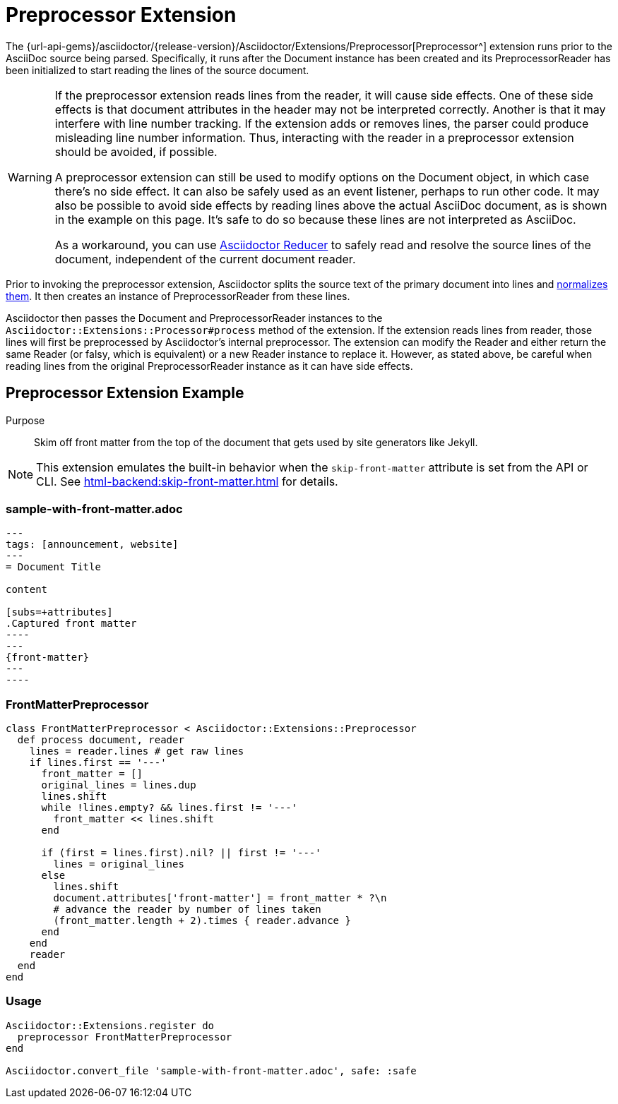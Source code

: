 = Preprocessor Extension
:navtitle: Preprocessor

The {url-api-gems}/asciidoctor/{release-version}/Asciidoctor/Extensions/Preprocessor[Preprocessor^] extension runs prior to the AsciiDoc source being parsed.
Specifically, it runs after the Document instance has been created and its PreprocessorReader has been initialized to start reading the lines of the source document.

[WARNING]
====
If the preprocessor extension reads lines from the reader, it will cause side effects.
One of these side effects is that document attributes in the header may not be interpreted correctly.
Another is that it may interfere with line number tracking.
If the extension adds or removes lines, the parser could produce misleading line number information.
Thus, interacting with the reader in a preprocessor extension should be avoided, if possible.

A preprocessor extension can still be used to modify options on the Document object, in which case there's no side effect.
It can also be safely used as an event listener, perhaps to run other code.
It may also be possible to avoid side effects by reading lines above the actual AsciiDoc document, as is shown in the example on this page.
It's safe to do so because these lines are not interpreted as AsciiDoc.

As a workaround, you can use https://github.com/asciidoctor/asciidoctor-reducer[Asciidoctor Reducer] to safely read and resolve the source lines of the document, independent of the current document reader.
====

Prior to invoking the preprocessor extension, Asciidoctor splits the source text of the primary document into lines and xref:asciidoc::normalization.adoc[normalizes them].
It then creates an instance of PreprocessorReader from these lines.

Asciidoctor then passes the Document and PreprocessorReader instances to the `Asciidoctor::Extensions::Processor#process` method of the extension.
If the extension reads lines from reader, those lines will first be preprocessed by Asciidoctor's internal preprocessor.
The extension can modify the Reader and either return the same Reader (or falsy, which is equivalent) or a new Reader instance to replace it.
However, as stated above, be careful when reading lines from the original PreprocessorReader instance as it can have side effects.

== Preprocessor Extension Example

Purpose::
Skim off front matter from the top of the document that gets used by site generators like Jekyll.

NOTE: This extension emulates the built-in behavior when the `skip-front-matter` attribute is set from the API or CLI.
See xref:html-backend:skip-front-matter.adoc[] for details.

=== sample-with-front-matter.adoc

[source,asciidoc]
....
---
tags: [announcement, website]
---
= Document Title

content

[subs=+attributes]
.Captured front matter
----
---
{front-matter}
---
----
....

=== FrontMatterPreprocessor

[,ruby]
----
class FrontMatterPreprocessor < Asciidoctor::Extensions::Preprocessor
  def process document, reader
    lines = reader.lines # get raw lines
    if lines.first == '---'
      front_matter = []
      original_lines = lines.dup
      lines.shift
      while !lines.empty? && lines.first != '---'
        front_matter << lines.shift
      end

      if (first = lines.first).nil? || first != '---'
        lines = original_lines
      else
        lines.shift
        document.attributes['front-matter'] = front_matter * ?\n
        # advance the reader by number of lines taken
        (front_matter.length + 2).times { reader.advance }
      end
    end
    reader
  end
end
----

=== Usage

[,ruby]
----
Asciidoctor::Extensions.register do
  preprocessor FrontMatterPreprocessor
end

Asciidoctor.convert_file 'sample-with-front-matter.adoc', safe: :safe
----
